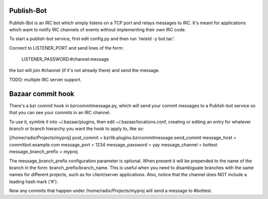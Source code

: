 Publish-Bot
-----------

Publish-Bot is an IRC bot which simply listens on a TCP port and
relays messages to IRC. It's meant for applications which want to
notify IRC channels of events without implementing their own IRC code.

To start a publish-bot service, first edit config.py and then run
`twistd -y bot.tac'.

Connect to LISTENER_PORT and send lines of the form:

  LISTENER_PASSWORD:#channel:message

the bot will join #channel (if it's not already there) and send the message.

TODO: multiple IRC server support.

Bazaar commit hook
------------------

There's a bzr commit hook in bzrcommitmessage.py, which will send your
commit messages to a Publish-bot service so that you can see your
commits in an IRC channel.

To use it, symlink it into ~/.bazaar/plugins, then edit
~/.bazaar/locations.conf, creating or editing an entry for whatever
branch or branch hierarchy you want the hook to apply to, like so:

[/home/radix/Projects/myproj]
post_commit = bzrlib.plugins.bzrcommitmessage.send_commit
message_host = commitbot.example.com
message_port = 1234
message_password = yay
message_channel = bottest
message_branch_prefix = myproj

The message_branch_prefix configuration parameter is optional.  When
present it will be prepended to the name of the branch in the form:
branch_prefix/branch_name.  This is useful when you need to
disambiguate branches with the same names for different projects, such
as for client/server applications.  Also, notice that the channel does
NOT include a leading hash mark ('#').

Now any commits that happen under /home/radix/Projects/myproj
will send a message to #bottest.
